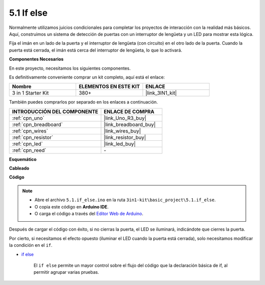 .. _ar_if_else:

5.1 If else
==============

Normalmente utilizamos juicios condicionales para completar los proyectos de interacción con la realidad más básicos.
Aquí, construimos un sistema de detección de puertas con un interruptor de lengüeta y un LED para mostrar esta lógica.

Fija el imán en un lado de la puerta y el interruptor de lengüeta (con circuito) en el otro lado de la puerta.
Cuando la puerta está cerrada, el imán está cerca del interruptor de lengüeta, lo que lo activará.

**Componentes Necesarios**

En este proyecto, necesitamos los siguientes componentes.

Es definitivamente conveniente comprar un kit completo, aquí está el enlace:

.. list-table::
    :widths: 20 20 20
    :header-rows: 1

    *   - Nombre	
        - ELEMENTOS EN ESTE KIT
        - ENLACE
    *   - 3 in 1 Starter Kit
        - 380+
        - |link_3IN1_kit|

También puedes comprarlos por separado en los enlaces a continuación.

.. list-table::
    :widths: 30 20
    :header-rows: 1

    *   - INTRODUCCIÓN DEL COMPONENTE
        - ENLACE DE COMPRA

    *   - :ref:`cpn_uno`
        - |link_Uno_R3_buy|
    *   - :ref:`cpn_breadboard`
        - |link_breadboard_buy|
    *   - :ref:`cpn_wires`
        - |link_wires_buy|
    *   - :ref:`cpn_resistor`
        - |link_resistor_buy|
    *   - :ref:`cpn_led`
        - |link_led_buy|
    *   - :ref:`cpn_reed`
        - \-

**Esquemático**

.. image:: img/circuit_8.1_ifelse.png

**Cableado**

.. image:: img/if_else_bb.jpg
    :width: 600
    :align: center

**Código**

.. note::

    * Abre el archivo ``5.1.if_else.ino`` en la ruta ``3in1-kit\basic_project\5.1.if_else``.
    * O copia este código en **Arduino IDE**.
    
    * O carga el código a través del `Editor Web de Arduino <https://docs.arduino.cc/cloud/web-editor/tutorials/getting-started/getting-started-web-editor>`_.

.. raw:: html
    
    <iframe src=https://create.arduino.cc/editor/sunfounder01/c7bf6236-1276-45a0-8d34-008d2d838476/preview?embed style="height:510px;width:100%;margin:10px 0" frameborder=0></iframe>
    
Después de cargar el código con éxito, si no cierras la puerta, el LED se iluminará, indicándote que cierres la puerta.

Por cierto, si necesitamos el efecto opuesto (iluminar el LED cuando la puerta está cerrada), solo necesitamos modificar la condición en el ``if``.

* `if else <https://www.arduino.cc/reference/en/language/structure/control-structure/else/>`_

    El ``if else`` permite un mayor control sobre el flujo del código que la declaración básica de if, al permitir agrupar varias pruebas.
